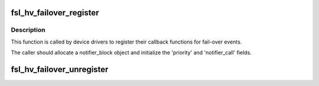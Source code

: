 .. -*- coding: utf-8; mode: rst -*-
.. src-file: include/linux/fsl_hypervisor.h

.. _`fsl_hv_failover_register`:

fsl_hv_failover_register
========================

.. c:function:: int fsl_hv_failover_register(struct notifier_block *nb)

    register a callback for failover events

    :param struct notifier_block \*nb:
        pointer to caller-supplied notifier_block structure

.. _`fsl_hv_failover_register.description`:

Description
-----------

This function is called by device drivers to register their callback
functions for fail-over events.

The caller should allocate a notifier_block object and initialize the
'priority' and 'notifier_call' fields.

.. _`fsl_hv_failover_unregister`:

fsl_hv_failover_unregister
==========================

.. c:function:: int fsl_hv_failover_unregister(struct notifier_block *nb)

    unregister a callback for failover events

    :param struct notifier_block \*nb:
        the same 'nb' used in previous fsl_hv_failover_register call

.. This file was automatic generated / don't edit.

